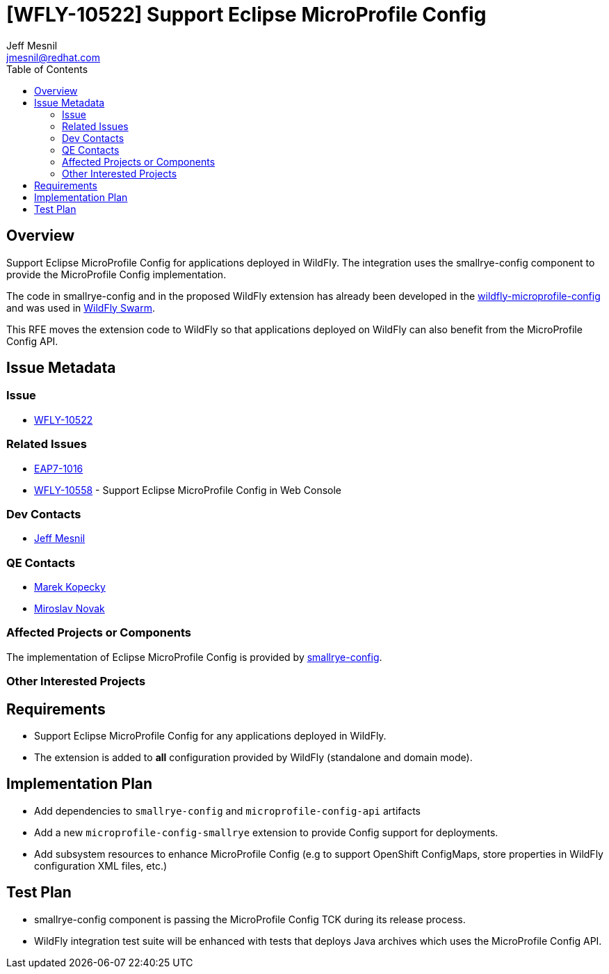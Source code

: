 = [WFLY-10522] Support Eclipse MicroProfile Config
:author:            Jeff Mesnil
:email:             jmesnil@redhat.com
:toc:               left
:icons:             font
:idprefix:
:idseparator:       -
:keywords:          microprofile,config,openshift

== Overview

Support Eclipse MicroProfile Config for applications deployed in WildFly.
The integration uses the smallrye-config component to provide the MicroProfile Config implementation.

The code in smallrye-config and in the proposed WildFly extension has already been developed in the
https://github.com/wildfly-extras/wildfly-microprofile-config[wildfly-microprofile-config] and
was used in http://wildfly-swarm.io[WildFly Swarm].

This RFE moves the extension code to WildFly so that applications deployed on WildFly can also
benefit from the MicroProfile Config API.

== Issue Metadata

=== Issue

* https://issues.jboss.org/browse/WFLY-10522[WFLY-10522]

=== Related Issues

* https://issues.jboss.org/browse/EAP7-1016[EAP7-1016]
* https://issues.jboss.org/browse/WFLY-10558[WFLY-10558] - Support Eclipse MicroProfile Config in Web Console

=== Dev Contacts

* mailto:{email}[{author}]

=== QE Contacts

* mailto:mkopecky@redhat.com[Marek Kopecky]
* mailto:mnovak@redhat.com[Miroslav Novak]

=== Affected Projects or Components

The implementation of Eclipse MicroProfile Config is provided by https://github.com/smallrye/smallrye-config[smallrye-config].

=== Other Interested Projects

== Requirements

* Support Eclipse MicroProfile Config for any applications deployed in WildFly.
* The extension is added to *all* configuration provided by WildFly (standalone and domain mode).

== Implementation Plan

* Add dependencies to `smallrye-config` and `microprofile-config-api` artifacts
* Add a new `microprofile-config-smallrye` extension to provide Config support for deployments.
* Add subsystem resources to enhance MicroProfile Config (e.g to support OpenShift ConfigMaps,
  store properties in WildFly configuration XML files, etc.)

== Test Plan

* smallrye-config component is passing the MicroProfile Config TCK during its release process.
* WildFly integration test suite will be enhanced with tests that deploys Java archives which
uses the MicroProfile Config API.
